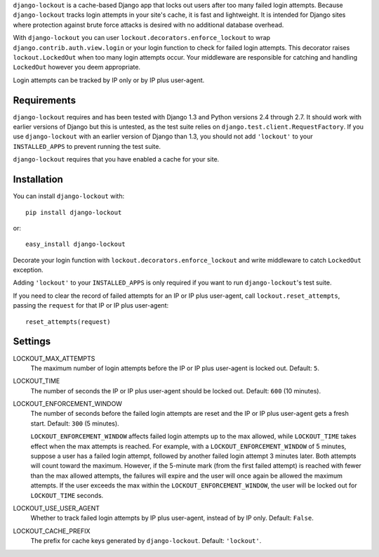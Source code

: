 ``django-lockout`` is a cache-based Django app that locks out users after too
many failed login attempts. Because ``django-lockout`` tracks login attempts
in your site's cache, it is fast and lightweight. It is intended for Django
sites where protection against brute force attacks is desired with no
additional database overhead.

With ``django-lockout`` you can user ``lockout.decorators.enforce_lockout``
to wrap ``django.contrib.auth.view.login`` or your login function to check
for failed login attempts. This decorator raises ``lockout.LockedOut``
when too many login attempts occur. Your middleware are
responsible for catching and handling ``LockedOut`` however you deem
appropriate.

Login attempts can be tracked by IP only or by IP plus user-agent.

Requirements 
============ 
``django-lockout`` requires and has been tested with Django 1.3 and Python
versions 2.4 through 2.7. It should work with earlier versions of Django but
this is untested, as the test suite relies on
``django.test.client.RequestFactory``. If you use ``django-lockout`` with an
earlier version of Django than 1.3, you should not add ``'lockout'`` to your
``INSTALLED_APPS`` to prevent running the test suite.

``django-lockout`` requires that you have enabled a cache for your site.

Installation
============
You can install ``django-lockout`` with::

    pip install django-lockout

or::

    easy_install django-lockout
 
Decorate your login function with ``lockout.decorators.enforce_lockout``
and write middleware to catch ``LockedOut`` exception.

Adding ``'lockout'`` to your ``INSTALLED_APPS`` is only required if you want to
run ``django-lockout``'s test suite.
    
If you need to clear the record of failed attempts for an IP or IP plus
user-agent, call ``lockout.reset_attempts``, passing the ``request`` for that
IP or IP plus user-agent::

    reset_attempts(request)
    
    
Settings
========

LOCKOUT_MAX_ATTEMPTS
    The maximum number of login attempts before the IP or IP plus user-agent
    is locked out. Default: ``5``.

LOCKOUT_TIME
    The number of seconds the IP or IP plus user-agent should be locked out.
    Default: ``600`` (10 minutes).

LOCKOUT_ENFORCEMENT_WINDOW
    The number of seconds before the failed login attempts are reset and the
    IP or IP plus user-agent gets a fresh start. Default: ``300`` (5 minutes).
    
    ``LOCKOUT_ENFORCEMENT_WINDOW`` affects failed login attempts up to the max
    allowed, while ``LOCKOUT_TIME`` takes effect when the max attempts is
    reached. For example, with a ``LOCKOUT_ENFORCEMENT_WINDOW`` of 5 minutes,
    suppose a user has a failed login attempt, followed by another failed
    login attempt 3 minutes later. Both attempts will count toward the
    maximum. However, if the 5-minute mark (from the first failed attempt) is
    reached with fewer than the max allowed attempts, the failures will expire
    and the user will once again be allowed the maximum attempts. If the user
    exceeds the max within the ``LOCKOUT_ENFORCEMENT_WINDOW``, the user will
    be locked out for ``LOCKOUT_TIME`` seconds.

LOCKOUT_USE_USER_AGENT
    Whether to track failed login attempts by IP plus user-agent, instead of
    by IP only. Default: ``False``.

LOCKOUT_CACHE_PREFIX
    The prefix for cache keys generated by ``django-lockout``. Default: ``'lockout'``.
